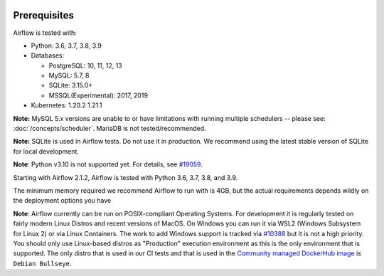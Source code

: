  .. Licensed to the Apache Software Foundation (ASF) under one
    or more contributor license agreements.  See the NOTICE file
    distributed with this work for additional information
    regarding copyright ownership.  The ASF licenses this file
    to you under the Apache License, Version 2.0 (the
    "License"); you may not use this file except in compliance
    with the License.  You may obtain a copy of the License at

 ..   http://www.apache.org/licenses/LICENSE-2.0

 .. Unless required by applicable law or agreed to in writing,
    software distributed under the License is distributed on an
    "AS IS" BASIS, WITHOUT WARRANTIES OR CONDITIONS OF ANY
    KIND, either express or implied.  See the License for the
    specific language governing permissions and limitations
    under the License.

Prerequisites
-------------

Airflow is tested with:

* Python: 3.6, 3.7, 3.8, 3.9

* Databases:

  * PostgreSQL: 10, 11, 12, 13
  * MySQL: 5.7, 8
  * SQLite: 3.15.0+
  * MSSQL(Experimental): 2017, 2019

* Kubernetes: 1.20.2 1.21.1

**Note:** MySQL 5.x versions are unable to or have limitations with
running multiple schedulers -- please see: :doc:`/concepts/scheduler`. MariaDB is not tested/recommended.

**Note:** SQLite is used in Airflow tests. Do not use it in production. We recommend
using the latest stable version of SQLite for local development.

**Note**: Python v3.10 is not supported yet. For details, see `#19059 <https://github.com/apache/airflow/issues/19059>`__.

Starting with Airflow 2.1.2, Airflow is tested with Python 3.6, 3.7, 3.8, and 3.9.

The minimum memory required we recommend Airflow to run with is 4GB, but the actual requirements depends
wildly on the deployment options you have

**Note**: Airflow currently can be run on POSIX-compliant Operating Systems. For development it is regularly
tested on fairly modern Linux Distros and recent versions of MacOS.
On Windows you can run it via WSL2 (Windows Subsystem for Linux 2) or via Linux Containers.
The work to add Windows support is tracked via `#10388 <https://github.com/apache/airflow/issues/10388>`__ but
it is not a high priority. You should only use Linux-based distros as "Production" execution environment
as this is the only environment that is supported. The only distro that is used in our CI tests and that
is used in the `Community managed DockerHub image <https://hub.docker.com/p/apache/airflow>`__ is
``Debian Bullseye``.
